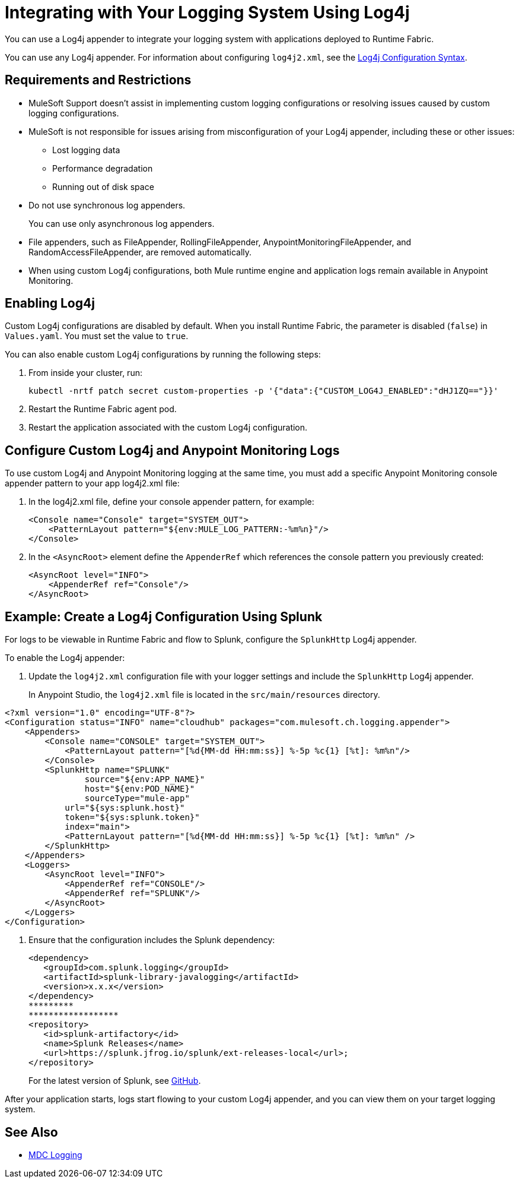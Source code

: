= Integrating with Your Logging System Using Log4j

You can use a Log4j appender to integrate your logging system with applications deployed to Runtime Fabric.

You can use any Log4j appender. For information about configuring `log4j2.xml`, see the
https://logging.apache.org/log4j/2.x/manual/configuration.html#ConfigurationSyntax[Log4j Configuration Syntax^].

== Requirements and Restrictions

* MuleSoft Support doesn't assist in implementing custom logging configurations or resolving issues caused by custom logging configurations.
* MuleSoft is not responsible for issues arising from misconfiguration of your Log4j appender, including these or other issues:
** Lost logging data
** Performance degradation
** Running out of disk space
* Do not use synchronous log appenders.
+
You can use only asynchronous log appenders.
* File appenders, such as FileAppender, RollingFileAppender, AnypointMonitoringFileAppender, and RandomAccessFileAppender, are removed automatically.
* When using custom Log4j configurations, both Mule runtime engine and application logs remain available in Anypoint Monitoring.

== Enabling Log4j

Custom Log4j configurations are disabled by default. When you install Runtime Fabric, the parameter is disabled (`false`) in `Values.yaml`. You must set the value to `true`.

You can also enable custom Log4j configurations by running the following steps:

. From inside your cluster, run:
+
----
kubectl -nrtf patch secret custom-properties -p '{"data":{"CUSTOM_LOG4J_ENABLED":"dHJ1ZQ=="}}'
----
. Restart the Runtime Fabric agent pod.
. Restart the application associated with the custom Log4j configuration.

== Configure Custom Log4j and Anypoint Monitoring Logs

To use custom Log4j and Anypoint Monitoring logging at the same time, you must add a specific Anypoint Monitoring console appender pattern to your app log4j2.xml file:

. In the log4j2.xml file, define your console appender pattern, for example:
+
[source,xml,linenums]
----
<Console name="Console" target="SYSTEM_OUT">
    <PatternLayout pattern="${env:MULE_LOG_PATTERN:-%m%n}"/>
</Console>
----
[start=2]
. In the `<AsyncRoot>` element define the `AppenderRef` which references the console pattern you previously created:
+
[source,xml,linenums]
----
<AsyncRoot level="INFO">
    <AppenderRef ref="Console"/>
</AsyncRoot>
----

== Example: Create a Log4j Configuration Using Splunk

For logs to be viewable in Runtime Fabric and flow to Splunk, configure the `SplunkHttp` Log4j appender.

To enable the Log4j appender:

. Update the `log4j2.xml` configuration file with your logger settings and include the `SplunkHttp` Log4j appender.
+
In Anypoint Studio, the `log4j2.xml` file is located in the `src/main/resources` directory.

[source,xml,linenums]
----
<?xml version="1.0" encoding="UTF-8"?>
<Configuration status="INFO" name="cloudhub" packages="com.mulesoft.ch.logging.appender">
    <Appenders>
    	<Console name="CONSOLE" target="SYSTEM_OUT">
            <PatternLayout pattern="[%d{MM-dd HH:mm:ss}] %-5p %c{1} [%t]: %m%n"/>
        </Console>
        <SplunkHttp name="SPLUNK"
        	source="${env:APP_NAME}"
        	host="${env:POD_NAME}"
        	sourceType="mule-app"
            url="${sys:splunk.host}"
            token="${sys:splunk.token}"
            index="main">
            <PatternLayout pattern="[%d{MM-dd HH:mm:ss}] %-5p %c{1} [%t]: %m%n" />
        </SplunkHttp>
    </Appenders>
    <Loggers>
        <AsyncRoot level="INFO">
            <AppenderRef ref="CONSOLE"/>
            <AppenderRef ref="SPLUNK"/>
        </AsyncRoot>
    </Loggers>
</Configuration>
----

. Ensure that the configuration includes the Splunk dependency:
+
[source,xml,linenums]
----
<dependency>
   <groupId>com.splunk.logging</groupId>
   <artifactId>splunk-library-javalogging</artifactId>
   <version>x.x.x</version>
</dependency>
*********
******************
<repository>
   <id>splunk-artifactory</id>
   <name>Splunk Releases</name>
   <url>https://splunk.jfrog.io/splunk/ext-releases-local</url>;
</repository>
----
+
For the latest version of Splunk, see https://github.com/splunk/splunk-library-javalogging/tags[GitHub^].


After your application starts, logs start flowing to your custom Log4j appender, and you can view them on your target logging system.

== See Also

* xref:mule-runtime::logging-mdc.adoc[MDC Logging]
